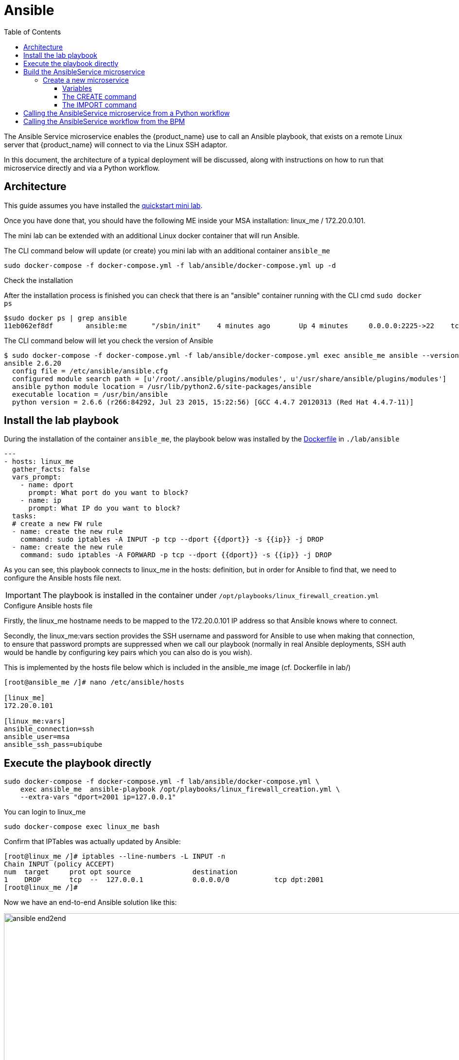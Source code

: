 = Ansible
:doctype: book
:imagesdir: ./resources/
ifdef::env-github,env-browser[:outfilesuffix: .adoc]
:toc: left
:toclevels: 4 
:source-highlighter: pygments

The Ansible Service microservice enables the {product_name} use to call an Ansible playbook, that exists on a remote Linux server that {product_name} will connect to via the Linux SSH adaptor.  

In this document, the architecture of a typical deployment will be discussed, along with instructions on how to run that microservice directly and via a Python workflow.

== Architecture

This guide assumes you have installed the link:../user-guide/quickstart{outfilesuffix}[quickstart mini lab].

Once you have done that, you should have the following ME inside your MSA installation: linux_me / 172.20.0.101.

The mini lab can be extended with an additional Linux docker container that will run Ansible.

The CLI command below will update (or create) you mini lab with an additional container `ansible_me`

```
sudo docker-compose -f docker-compose.yml -f lab/ansible/docker-compose.yml up -d 
```

.Check the installation

After the installation process is finished you can check that there is an "ansible" container running with the CLI cmd `sudo docker ps`

```
$sudo docker ps | grep ansible
11eb062ef8df        ansible:me      "/sbin/init"    4 minutes ago       Up 4 minutes     0.0.0.0:2225->22    tcp     quickstart_ansible_me_1
```

The CLI command below will let you check the version of Ansible

```
$ sudo docker-compose -f docker-compose.yml -f lab/ansible/docker-compose.yml exec ansible_me ansible --version
ansible 2.6.20
  config file = /etc/ansible/ansible.cfg
  configured module search path = [u'/root/.ansible/plugins/modules', u'/usr/share/ansible/plugins/modules']
  ansible python module location = /usr/lib/python2.6/site-packages/ansible
  executable location = /usr/bin/ansible
  python version = 2.6.6 (r266:84292, Jul 23 2015, 15:22:56) [GCC 4.4.7 20120313 (Red Hat 4.4.7-11)]
```

== Install the lab playbook

During the installation of the container `ansible_me`, the playbook below was installed by the link:https://github.com/ubiqube/quickstart/blob/master/lab/ansible/Dockerfile[Dockerfile] in `./lab/ansible`

[source, yaml]
----
---
- hosts: linux_me
  gather_facts: false
  vars_prompt:
    - name: dport
      prompt: What port do you want to block?
    - name: ip
      prompt: What IP do you want to block?
  tasks:
  # create a new FW rule
  - name: create the new rule
    command: sudo iptables -A INPUT -p tcp --dport {{dport}} -s {{ip}} -j DROP
  - name: create the new rule
    command: sudo iptables -A FORWARD -p tcp --dport {{dport}} -s {{ip}} -j DROP
----

As you can see, this playbook connects to linux_me in the hosts: definition, but in order for Ansible to find that, we need to configure the Ansible hosts file next.

IMPORTANT: The playbook is installed in the container under `/opt/playbooks/linux_firewall_creation.yml`

.Configure Ansible hosts file
Firstly, the linux_me hostname needs to be mapped to the 172.20.0.101 IP address so that Ansible knows where to connect.  

Secondly, the linux_me:vars section provides the SSH username and password for Ansible to use when making that connection, to ensure that password prompts are suppressed when we call our playbook (normally in real Ansible deployments, SSH auth would be handle by configuring key pairs which you can also do is you wish).

This is implemented by the hosts file below which is included in the ansible_me image (cf. Dockerfile in lab/)
----
[root@ansible_me /]# nano /etc/ansible/hosts

[linux_me]
172.20.0.101

[linux_me:vars]
ansible_connection=ssh
ansible_user=msa
ansible_ssh_pass=ubiqube
----

== Execute the playbook directly

----
sudo docker-compose -f docker-compose.yml -f lab/ansible/docker-compose.yml \
    exec ansible_me  ansible-playbook /opt/playbooks/linux_firewall_creation.yml \
    --extra-vars "dport=2001 ip=127.0.0.1"
----

You can login to linux_me 

----
sudo docker-compose exec linux_me bash
----

Confirm that IPTables was actually updated by Ansible:

----
[root@linux_me /]# iptables --line-numbers -L INPUT -n
Chain INPUT (policy ACCEPT)
num  target     prot opt source               destination         
1    DROP       tcp  --  127.0.0.1            0.0.0.0/0           tcp dpt:2001 
[root@linux_me /]# 
----

Now we have an end-to-end Ansible solution like this:

image:images/ansible_end2end.png[width=1000px]

In the next steps we will add {product_name} in the picture.

== Build the AnsibleService microservice

We will now design a new microservice, "AnsibleService", that will call the `linux_firewall_creation.yml` (or any other) playbook we wish from inside  {product_name}, resulting in an improved architecture like this:

image:images/ansible_end2end_with_msa.png[width=1000px]

=== Create a new microservice

Start by link:../developer-guide/microservice_editor{outfilesuffix}[creating a new microservice] with the following definition

image:images/ansible_ms_info.png[width=1000px]

==== Variables

- object_id (Autoincrement)
- playbook_path (String)
- extra_vars (String)
- extra_vars.0.var_name (String array)
- extra_vars_res (String)

image:images/ansible_ms_variables.png[width=1000px]


==== The CREATE command

This command calls the playbook.  Here is the code for that (its quite simple):

----
sudo ansible-playbook {$params.playbook_path} --extra-vars {$params.extra_vars}
----

image:images/ansible_ms_create.png[width=1000px]


==== The IMPORT command 

The IMPORT command lists the playbooks in the directory, along with the extra_vars per playbook, using the following command:

----
$  docker-compose -f docker-compose.yml -f lab/ansible/docker-compose.yml     exec ansible_me bash
[root@ansible_me /]# for file in /opt/playbooks/*; do echo $file; cat $file | shyaml get-values-0 0.vars_prompt |while IFS='' read -r -d '' row; do echo "$row";done | grep -E "name:"; done
/opt/playbooks/linux_firewall_creation.yml
name: dport
name: ip
----

image:images/ansible_ms_import_cmd.png[width=1000px]

.Microservice identifier extractor: 

----
^(?<playbook_path>\S+[^/]+?\.yml)*$
----

.Microservice variables extractor "array extra_vars":
----
^\S+?:\s+?(?<var_name>\S+)$
----

.Post import:
----
{assign var='line' value=''}
{foreach from=$params.extra_vars key=number item = varname}
{assign var var='temp' value=$varname.var_name}
{$line = "$line $temp"}
{/foreach}
{assign_object_variable var='extra_vars_res' value=$line}
----

image:images/ansible_ms_import_parser.png[width=1000px]


== Calling the AnsibleService microservice from a Python workflow
There is a Python workflow available for calling the AnsibleService as part of the OpenMSA WF repo, you can find that here: https://github.com/openmsa/Workflows/tree/master/Ansible/Firewall_Management

The key part of that WF is where we call the AnsibleService microservice in the task code for creating a new firewall rule like so:

Add_Firewall_rule_Add_Rule.py
[source,python]
----
# build the Microservice JSON params for the CREATE
micro_service_vars_array = {
                            "playbook_path": "/opt/playbooks/linux_firewall_creation.yml",
                            "extra_vars": "\"dport="+context['dst_port']+" ip="+context['src_ip']+"\""
                           }
 
playbook = {"AnsiblePlaybook": {"":micro_service_vars_array}}
----


You can change that WF code to point to any playbook you wish.

== Calling the AnsibleService workflow from the BPM

Once you have installed the Python workflow from the previous section, you can then call the workflow from any new link:../developer-guide/bpm_editor{outfilesuffix}[BPM] in the usual way (just drag and drop in your workflow into the BPM flow).



